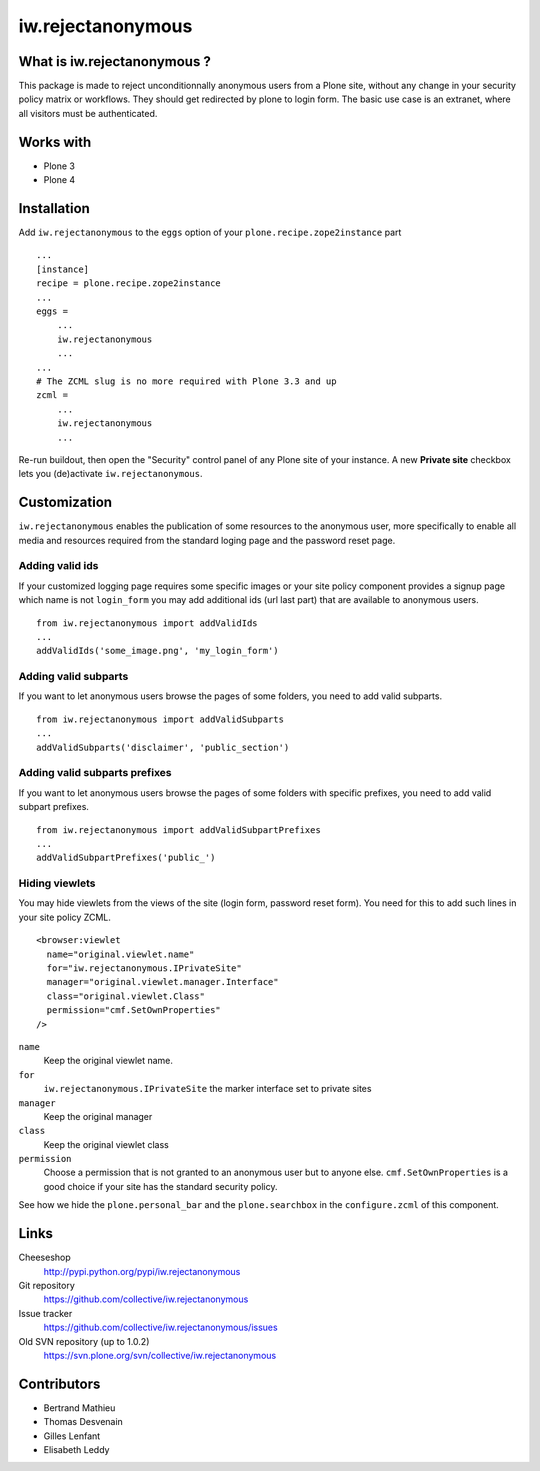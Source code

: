 ==================
iw.rejectanonymous
==================


What is iw.rejectanonymous ?
============================

This package is made to reject unconditionnally anonymous users from a Plone
site, without any change in your security policy matrix or workflows. They
should get redirected by plone to login form. The basic use case is an extranet,
where all visitors must be authenticated.

Works with
==========

* Plone 3
* Plone 4

Installation
============

Add ``iw.rejectanonymous`` to the ``eggs`` option of your
``plone.recipe.zope2instance`` part ::

  ...
  [instance]
  recipe = plone.recipe.zope2instance
  ...
  eggs =
      ...
      iw.rejectanonymous
      ...
  ...
  # The ZCML slug is no more required with Plone 3.3 and up
  zcml =
      ...
      iw.rejectanonymous
      ...

Re-run buildout, then open the "Security" control panel of any Plone site of
your instance. A new **Private site** checkbox lets you (de)activate
``iw.rejectanonymous``.

Customization
=============

``iw.rejectanonymous`` enables the publication of some resources to the
anonymous user, more specifically to enable all media and resources required
from the standard loging page and the password reset page.

Adding valid ids
----------------

If your customized logging page requires some specific images or your site
policy component provides a signup page which name is not ``login_form`` you may
add additional ids (url last part) that are available to anonymous users.

::

  from iw.rejectanonymous import addValidIds
  ...
  addValidIds('some_image.png', 'my_login_form')


Adding valid subparts
---------------------

If you want to let anonymous users browse the pages of some folders, you need to
add valid subparts.

::

  from iw.rejectanonymous import addValidSubparts
  ...
  addValidSubparts('disclaimer', 'public_section')

Adding valid subparts prefixes
------------------------------

If you want to let anonymous users browse the pages of some folders with
specific prefixes, you need to add valid subpart prefixes.

::

  from iw.rejectanonymous import addValidSubpartPrefixes
  ...
  addValidSubpartPrefixes('public_')

Hiding viewlets
---------------

You may hide viewlets from the views of the site (login form, password reset
form). You need for this to add such lines in your site policy ZCML.

::

  <browser:viewlet
    name="original.viewlet.name"
    for="iw.rejectanonymous.IPrivateSite"
    manager="original.viewlet.manager.Interface"
    class="original.viewlet.Class"
    permission="cmf.SetOwnProperties"
  />

``name``
  Keep the original viewlet name.

``for``
  ``iw.rejectanonymous.IPrivateSite`` the marker interface set to private sites

``manager``
  Keep the original manager

``class``
  Keep the original viewlet class

``permission``
  Choose a permission that is not granted to an anonymous user but to anyone
  else. ``cmf.SetOwnProperties`` is a good choice if your site has the standard
  security policy.

See how we hide the ``plone.personal_bar`` and the ``plone.searchbox`` in the
``configure.zcml`` of this component.

Links
=====

Cheeseshop
  http://pypi.python.org/pypi/iw.rejectanonymous

Git repository
  https://github.com/collective/iw.rejectanonymous

Issue tracker
  https://github.com/collective/iw.rejectanonymous/issues

Old SVN repository (up to 1.0.2)
  https://svn.plone.org/svn/collective/iw.rejectanonymous

Contributors
============

* Bertrand Mathieu
* Thomas Desvenain
* Gilles Lenfant
* Elisabeth Leddy
